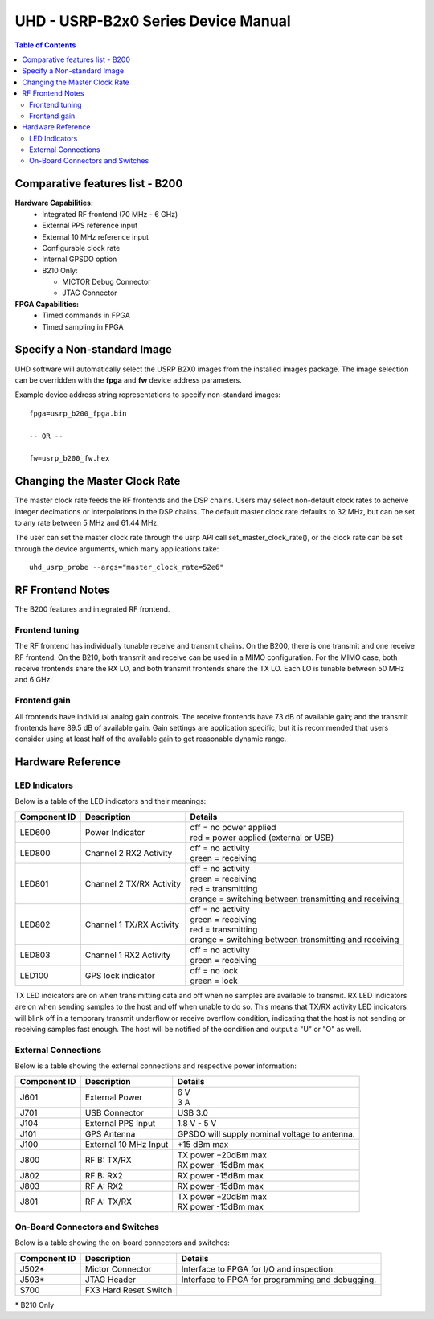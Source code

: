 ========================================================================
UHD - USRP-B2x0 Series Device Manual
========================================================================

.. contents:: Table of Contents

------------------------------------------------------------------------
Comparative features list - B200
------------------------------------------------------------------------

**Hardware Capabilities:**
 * Integrated RF frontend (70 MHz - 6 GHz)
 * External PPS reference input
 * External 10 MHz reference input
 * Configurable clock rate
 * Internal GPSDO option
 * B210 Only:

   * MICTOR Debug Connector
   * JTAG Connector

**FPGA Capabilities:**
 * Timed commands in FPGA
 * Timed sampling in FPGA

------------------------------------------------------------------------
Specify a Non-standard Image
------------------------------------------------------------------------
UHD software will automatically select the USRP B2X0 images from the installed images package.
The image selection can be overridden with the **fpga** and **fw** device address parameters.

Example device address string representations to specify non-standard images:

::

    fpga=usrp_b200_fpga.bin

    -- OR --

    fw=usrp_b200_fw.hex

------------------------------------------------------------------------
Changing the Master Clock Rate
------------------------------------------------------------------------
The master clock rate feeds the RF frontends and the DSP chains.
Users may select non-default clock rates to acheive integer decimations or interpolations in the DSP chains.
The default master clock rate defaults to 32 MHz, but can be set to any rate between 5 MHz and 61.44 MHz.

The user can set the master clock rate through the usrp API call set_master_clock_rate(),
or the clock rate can be set through the device arguments, which many applications take:
::

    uhd_usrp_probe --args="master_clock_rate=52e6"

------------------------------------------------------------------------
RF Frontend Notes
------------------------------------------------------------------------
The B200 features and integrated RF frontend.

^^^^^^^^^^^^^^^^^^^^^^^^^^^^^^^^^^^^
Frontend tuning
^^^^^^^^^^^^^^^^^^^^^^^^^^^^^^^^^^^^
The RF frontend has individually tunable receive and transmit chains.
On the B200, there is one transmit and one receive RF frontend.
On the B210, both transmit and receive can be used in a MIMO configuration.
For the MIMO case, both receive frontends share the RX LO,
and both transmit frontends share the TX LO.
Each LO is tunable between 50 MHz and 6 GHz.

^^^^^^^^^^^^^^^^^^^^^^^^^^^^^^^^^^^^
Frontend gain
^^^^^^^^^^^^^^^^^^^^^^^^^^^^^^^^^^^^
All frontends have individual analog gain controls.
The receive frontends have 73 dB of available gain;
and the transmit frontends have 89.5 dB of available gain.
Gain settings are application specific,
but it is recommended that users consider using at least
half of the available gain to get reasonable dynamic range.

------------------------------------------------------------------------
Hardware Reference
------------------------------------------------------------------------

^^^^^^^^^^^^^^^^^^^^^^^^^^^^^^^^^^^^
LED Indicators
^^^^^^^^^^^^^^^^^^^^^^^^^^^^^^^^^^^^

Below is a table of the LED indicators and their meanings:

===============  ========================  ========================================================
Component ID     Description               Details
===============  ========================  ========================================================
 LED600          Power Indicator           | off = no power applied
                                           | red = power applied (external or USB)
 LED800          Channel 2 RX2 Activity    | off = no activity
                                           | green = receiving
 LED801          Channel 2 TX/RX Activity  | off = no activity
                                           | green = receiving
                                           | red = transmitting
                                           | orange = switching between transmitting and receiving
 LED802          Channel 1 TX/RX Activity  | off = no activity
                                           | green = receiving
                                           | red = transmitting
                                           | orange = switching between transmitting and receiving
 LED803          Channel 1 RX2 Activity    | off = no activity
                                           | green = receiving
 LED100          GPS lock indicator        | off = no lock
                                           | green = lock
===============  ========================  ========================================================

TX LED indicators are on when transimitting data and off when no samples are available to transmit.  RX LED indicators are on when sending samples to the host and off when unable to do so.  This means that TX/RX activity LED indicators will blink off in a temporary transmit underflow or receive overflow condition, indicating that the host is not sending or receiving samples fast enough.  The host will be notified of the condition and output a "U" or "O" as well.

^^^^^^^^^^^^^^^^^^^^^^^^^^^^^^^^^^^^
External Connections
^^^^^^^^^^^^^^^^^^^^^^^^^^^^^^^^^^^^

Below is a table showing the external connections and respective power information:

===============  ========================  ========================================================
Component ID     Description               Details
===============  ========================  ========================================================
 J601            External Power            | 6 V
                                           | 3 A
 J701            USB Connector             | USB 3.0
 J104            External PPS Input        | 1.8 V - 5 V
 J101            GPS Antenna               | GPSDO will supply nominal voltage to antenna.
 J100            External 10 MHz Input     | +15 dBm max
 J800            RF B: TX/RX               | TX power +20dBm max
                                           | RX power -15dBm max
 J802            RF B: RX2                 | RX power -15dBm max
 J803            RF A: RX2                 | RX power -15dBm max
 J801            RF A: TX/RX               | TX power +20dBm max
                                           | RX power -15dBm max
===============  ========================  ========================================================

^^^^^^^^^^^^^^^^^^^^^^^^^^^^^^^^^^^^
On-Board Connectors and Switches
^^^^^^^^^^^^^^^^^^^^^^^^^^^^^^^^^^^^

Below is a table showing the on-board connectors and switches:

===============  ========================  ========================================================
Component ID     Description               Details
===============  ========================  ========================================================
 J502*           Mictor Connector          | Interface to FPGA for I/O and inspection.
 J503*           JTAG Header               | Interface to FPGA for programming and debugging.
 S700            FX3 Hard Reset Switch
===============  ========================  ========================================================

\* B210 Only


